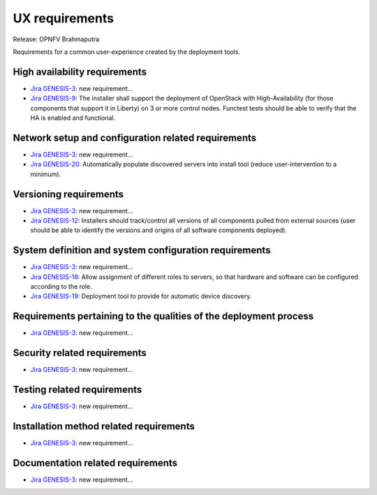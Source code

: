 .. Copyright 2015 Open Platform for NFV Project, Inc. and its contributors

.. Licensed under the Apache License, Version 2.0 (the "License");
   you may not use this file except in compliance with the License.
   You may obtain a copy of the License at

.. http://www.apache.org/licenses/LICENSE-2.0

.. Unless required by applicable law or agreed to in writing, software
   distributed under the License is distributed on an "AS IS" BASIS,
   WITHOUT WARRANTIES OR CONDITIONS OF ANY KIND, either express or implied.
   See the License for the specific language governing permissions and
   limitations under the License.

.. -----------------------------------------------------------------------

.. Document to list the requirements for a common user experience
   created by the different installers.
   Please add a bullet each for every requirement added.

===============
UX requirements
===============

Release: OPNFV Brahmaputra

Requirements for a common user-experience created by the deployment tools.



High availability requirements
------------------------------
.. Please add the Jira story reference to each requirement.
   Note that the below listed "GENESIS-3" Jira story are place holders
   and are to be changed for the actual Jira reference.

* `Jira GENESIS-3 <https://jira.opnfv.org/browse/GENESIS-3>`_: new requirement...
* `Jira GENESIS-9 <https://jira.opnfv.org/browse/GENESIS-9>`_: The installer shall support the deployment of OpenStack with High-Availability (for those components that support it in Liberty) on 3 or more control nodes. Functest tests should be able to verify that the HA is enabled and functional.

Network setup and configuration related requirements
----------------------------------------------------
.. Please add the Jira story reference to each requirement.
   Note that the below listed "GENESIS-3" Jira story are place holders
   and are to be changed for the actual Jira reference.

* `Jira GENESIS-3 <https://jira.opnfv.org/browse/GENESIS-3>`_: new requirement...
* `Jira GENESIS-20 <https://jira.opnfv.org/browse/GENESIS-20>`_: Automatically populate discovered servers into install tool (reduce user-intervention to a minimum).



Versioning requirements
-----------------------
.. Please add the Jira story reference to each requirement.
   Note that the below listed "GENESIS-3" Jira stories are place holders
   and are to be changed for the actual Jira reference.

* `Jira GENESIS-3 <https://jira.opnfv.org/browse/GENESIS-3>`_: new requirement...
* `Jira GENESIS-12 <https://jira.opnfv.org/browse/GENESIS-12>`_: Installers should track/control all versions of all components pulled from external sources (user should be able to identify the versions and origins of all software components deployed).

System definition and system configuration requirements
-------------------------------------------------------
.. Please add the Jira story reference to each requirement.
   Note that the below listed "GENESIS-3" Jira stories are place holders
   and are to be changed for the actual Jira reference.

* `Jira GENESIS-3 <https://jira.opnfv.org/browse/GENESIS-3>`_: new requirement...

* `Jira GENESIS-18 <https://jira.opnfv.org/browse/GENESIS-18>`_: Allow assignment of different roles to servers, so that hardware and software can be configured according to the role.

* `Jira GENESIS-19 <https://jira.opnfv.org/browse/GENESIS-19>`_: 
  Deployment tool to provide for automatic device discovery.


Requirements pertaining to the qualities of the deployment process
------------------------------------------------------------------
.. Please add the Jira story reference to each requirement.
   Note that the below listed "GENESIS-3" Jira stories are place holders
   and are to be changed for the actual Jira reference.

* `Jira GENESIS-3 <https://jira.opnfv.org/browse/GENESIS-3>`_: new requirement...

Security related requirements
-----------------------------
.. Please add the Jira story reference to each requirement.
   Note that the below listed "GENESIS-3" Jira stories are place holders
   and are to be changed for the actual Jira reference.

* `Jira GENESIS-3 <https://jira.opnfv.org/browse/GENESIS-3>`_: new requirement...

Testing related requirements
----------------------------
.. Please add the Jira story reference to each requirement.
   Note that the below listed "GENESIS-3" Jira stories are place holders
   and are to be changed for the actual Jira reference.

* `Jira GENESIS-3 <https://jira.opnfv.org/browse/GENESIS-3>`_: new requirement...

Installation method related requirements
----------------------------------------
.. Please add the Jira story reference to each requirement.
   Note that the below listed "GENESIS-3" Jira stories are place holders
   and are to be changed for the actual Jira reference.

* `Jira GENESIS-3 <https://jira.opnfv.org/browse/GENESIS-3>`_: new requirement...

Documentation related requirements
----------------------------------
.. Please add the Jira story reference to each requirement.
   Note that the below listed "GENESIS-3" Jira stories are place holders
   and are to be changed for the actual Jira reference.

* `Jira GENESIS-3 <https://jira.opnfv.org/browse/GENESIS-3>`_: new requirement...

